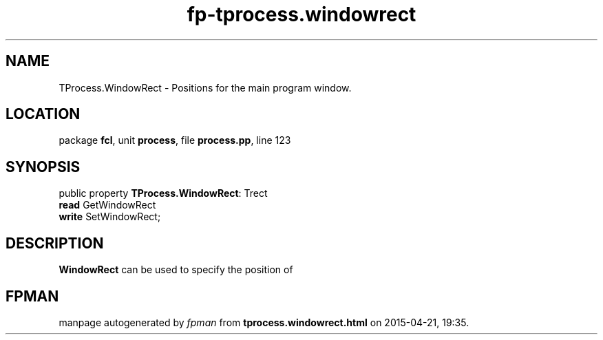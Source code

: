 .\" file autogenerated by fpman
.TH "fp-tprocess.windowrect" 3 "2014-03-14" "fpman" "Free Pascal Programmer's Manual"
.SH NAME
TProcess.WindowRect - Positions for the main program window.
.SH LOCATION
package \fBfcl\fR, unit \fBprocess\fR, file \fBprocess.pp\fR, line 123
.SH SYNOPSIS
public property \fBTProcess.WindowRect\fR: Trect
  \fBread\fR GetWindowRect
  \fBwrite\fR SetWindowRect;
.SH DESCRIPTION
\fBWindowRect\fR can be used to specify the position of


.SH FPMAN
manpage autogenerated by \fIfpman\fR from \fBtprocess.windowrect.html\fR on 2015-04-21, 19:35.

